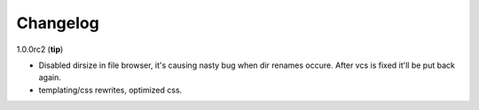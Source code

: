 .. _changelog:

Changelog
=========


1.0.0rc2 (**tip**)

- Disabled dirsize in file browser, it's causing nasty bug when dir renames 
  occure. After vcs is fixed it'll be put back again.
- templating/css rewrites, optimized css.
